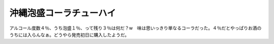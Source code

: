 ﻿沖縄泡盛コーラチューハイ
########################


アルコール度数４％、うち泡盛１％、って残り３％は何だ？w　味は思いっきり単なるコーラだった。４％だとやっぱりお酒のうちには入らんなぁ。どうやら発売初日に購入したようだ。




.. author:: mkouhei
.. categories:: 生活, 
.. tags::



